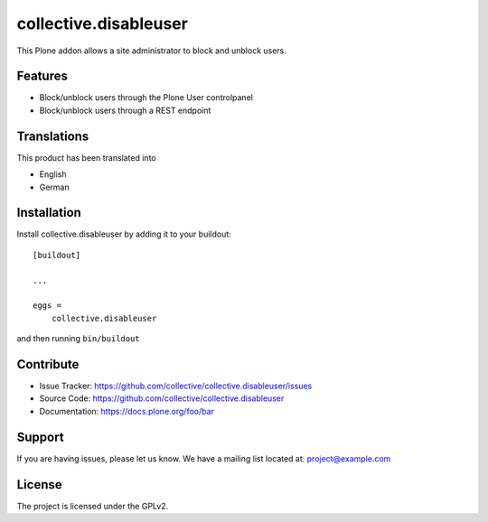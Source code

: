 .. This README is meant for consumption by humans and pypi. Pypi can render rst files so please do not use Sphinx features.
   If you want to learn more about writing documentation, please check out: http://docs.plone.org/about/documentation_styleguide.html
   This text does not appear on pypi or github. It is a comment.

==============================================================================
collective.disableuser
==============================================================================

This Plone addon allows a site administrator to block and unblock users.

Features
--------

- Block/unblock users through the Plone User controlpanel
- Block/unblock users through a REST endpoint



Translations
------------

This product has been translated into

- English
- German


Installation
------------

Install collective.disableuser by adding it to your buildout::

    [buildout]

    ...

    eggs =
        collective.disableuser


and then running ``bin/buildout``


Contribute
----------

- Issue Tracker: https://github.com/collective/collective.disableuser/issues
- Source Code: https://github.com/collective/collective.disableuser
- Documentation: https://docs.plone.org/foo/bar


Support
-------

If you are having issues, please let us know.
We have a mailing list located at: project@example.com


License
-------

The project is licensed under the GPLv2.
